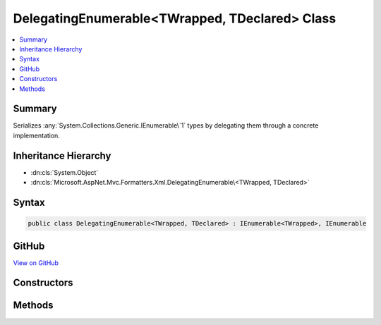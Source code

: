

DelegatingEnumerable<TWrapped, TDeclared> Class
===============================================



.. contents:: 
   :local:



Summary
-------

Serializes :any:`System.Collections.Generic.IEnumerable\`1` types by delegating them through a concrete implementation.





Inheritance Hierarchy
---------------------


* :dn:cls:`System.Object`
* :dn:cls:`Microsoft.AspNet.Mvc.Formatters.Xml.DelegatingEnumerable\<TWrapped, TDeclared>`








Syntax
------

.. code-block:: csharp

   public class DelegatingEnumerable<TWrapped, TDeclared> : IEnumerable<TWrapped>, IEnumerable





GitHub
------

`View on GitHub <https://github.com/aspnet/apidocs/blob/master/aspnet/mvc/src/Microsoft.AspNet.Mvc.Formatters.Xml/DelegatingEnumerable.cs>`_





.. dn:class:: Microsoft.AspNet.Mvc.Formatters.Xml.DelegatingEnumerable<TWrapped, TDeclared>

Constructors
------------

.. dn:class:: Microsoft.AspNet.Mvc.Formatters.Xml.DelegatingEnumerable<TWrapped, TDeclared>
    :noindex:
    :hidden:

    
    .. dn:constructor:: Microsoft.AspNet.Mvc.Formatters.Xml.DelegatingEnumerable<TWrapped, TDeclared>.DelegatingEnumerable()
    
        
    
        Initializes a :any:`Microsoft.AspNet.Mvc.Formatters.Xml.DelegatingEnumerable\`2`\.
    
        
    
        
        .. code-block:: csharp
    
           public DelegatingEnumerable()
    
    .. dn:constructor:: Microsoft.AspNet.Mvc.Formatters.Xml.DelegatingEnumerable<TWrapped, TDeclared>.DelegatingEnumerable(System.Collections.Generic.IEnumerable<TDeclared>, Microsoft.AspNet.Mvc.Formatters.Xml.IWrapperProvider)
    
        
    
        Initializes a :any:`Microsoft.AspNet.Mvc.Formatters.Xml.DelegatingEnumerable\`2` with the original 
        :any:`System.Collections.Generic.IEnumerable\`1` and the wrapper provider for wrapping individual elements.
    
        
        
        
        :param source: The  instance to get the enumerator from.
        
        :type source: System.Collections.Generic.IEnumerable{{TDeclared}}
        
        
        :param elementWrapperProvider: The wrapper provider for wrapping individual elements.
        
        :type elementWrapperProvider: Microsoft.AspNet.Mvc.Formatters.Xml.IWrapperProvider
    
        
        .. code-block:: csharp
    
           public DelegatingEnumerable(IEnumerable<TDeclared> source, IWrapperProvider elementWrapperProvider)
    

Methods
-------

.. dn:class:: Microsoft.AspNet.Mvc.Formatters.Xml.DelegatingEnumerable<TWrapped, TDeclared>
    :noindex:
    :hidden:

    
    .. dn:method:: Microsoft.AspNet.Mvc.Formatters.Xml.DelegatingEnumerable<TWrapped, TDeclared>.Add(System.Object)
    
        
    
        The serializer requires every type it encounters can be serialized and deserialized.
        This type will never be used for deserialization, but we are required to implement the add
        method so that the type can be serialized. This will never be called.
    
        
        
        
        :param item: The item to add. Unused.
        
        :type item: System.Object
    
        
        .. code-block:: csharp
    
           public void Add(object item)
    
    .. dn:method:: Microsoft.AspNet.Mvc.Formatters.Xml.DelegatingEnumerable<TWrapped, TDeclared>.GetEnumerator()
    
        
    
        Gets a delegating enumerator of the original :any:`System.Collections.Generic.IEnumerable\`1` source which is being
        wrapped.
    
        
        :rtype: System.Collections.Generic.IEnumerator{{TWrapped}}
        :return: The delegating enumerator of the original <see cref="T:System.Collections.Generic.IEnumerable`1" /> source.
    
        
        .. code-block:: csharp
    
           public IEnumerator<TWrapped> GetEnumerator()
    
    .. dn:method:: Microsoft.AspNet.Mvc.Formatters.Xml.DelegatingEnumerable<TWrapped, TDeclared>.System.Collections.IEnumerable.GetEnumerator()
    
        
    
        Gets a delegating enumerator of the original :any:`System.Collections.Generic.IEnumerable\`1` source which is being
        wrapped.
    
        
        :rtype: System.Collections.IEnumerator
        :return: The delegating enumerator of the original <see cref="T:System.Collections.Generic.IEnumerable`1" /> source.
    
        
        .. code-block:: csharp
    
           IEnumerator IEnumerable.GetEnumerator()
    

